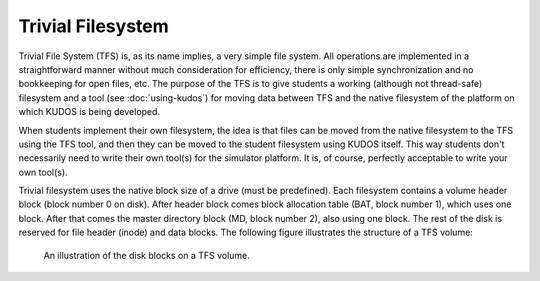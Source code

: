 Trivial Filesystem
==================

Trivial File System (TFS) is, as its name implies, a very simple file system.
All operations are implemented in a straightforward manner without much
consideration for efficiency, there is only simple synchronization and no
bookkeeping for open files, etc. The purpose of the TFS is to give students a
working (although not thread-safe) filesystem and a tool (see
:doc:`using-kudos`) for moving data between TFS and the native filesystem of
the platform on which KUDOS is being developed.

When students implement their own filesystem, the idea is that files can be
moved from the native filesystem to the TFS using the TFS tool, and then they
can be moved to the student filesystem using KUDOS itself. This way students
don't necessarily need to write their own tool(s) for the simulator platform.
It is, of course, perfectly acceptable to write your own tool(s).

Trivial filesystem uses the native block size of a drive (must be predefined).
Each filesystem contains a volume header block (block number 0 on disk). After
header block comes block allocation table (BAT, block number 1), which uses one
block. After that comes the master directory block (MD, block number 2), also
using one block. The rest of the disk is reserved for file header (inode) and
data blocks. The following figure illustrates the structure of a TFS volume:

.. _tfs_figure:

.. figure:: tfs.svg

     An illustration of the disk blocks on a TFS volume.


